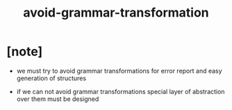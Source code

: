 #+title: avoid-grammar-transformation

* [note]

  - we must try to avoid grammar transformations
    for error report
    and easy generation of structures

  - if we can not avoid grammar transformations
    special layer of abstraction over them
    must be designed
